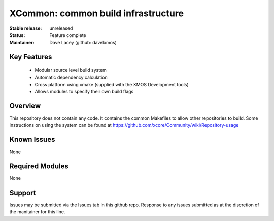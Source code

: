 XCommon: common build infrastructure
.................................

:Stable release:   unreleased

:Status:  Feature complete

:Maintainer:  Dave Lacey (github: davelxmos)


Key Features
============

   * Modular source level build system
   * Automatic dependency calculation
   * Cross platform using xmake (supplied with the XMOS Development
     tools)
   * Allows modules to specify their own build flags

Overview
========

This repository does not contain any code. It contains the common
Makefiles to allow other repositories to build. Some instructions on using the system can be found at https://github.com/xcore/Community/wiki/Repository-usage

Known Issues
============

None

Required Modules
=================

None

Support
=======

Issues may be submitted via the Issues tab in this github repo. Response to any issues submitted as at the discretion of the manitainer for this line.

